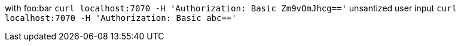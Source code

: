 with foo:bar
`curl localhost:7070 -H 'Authorization: Basic Zm9vOmJhcg=='`
unsantized user input
`curl localhost:7070 -H 'Authorization: Basic abc=='`
